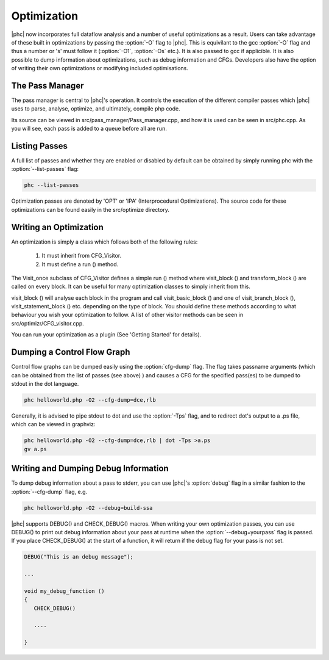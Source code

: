 .. _optimization:

Optimization
============

|phc| now incorporates full dataflow analysis and a number of useful optimizations as a result.  
Users can take advantage of these built in optimizations by passing the :option:`-O` flag to |phc|.  
This is equivilant to the gcc :option:`-O` flag and thus a number or 's' must follow it (:option:`-O1`, 
:option:`-Os` etc.).  It is also passed to gcc if applicible.  It is also possible to dump information about 
optimizations, such as debug information and CFGs.  Developers also have the option of writing their own 
optimizations or modifying included optimisations.

The Pass Manager
----------------

The pass manager is central to |phc|'s operation.  It controls the execution of the different compiler passes 
which |phc| uses to parse, analyse, optimize, and ultimately, compile php code.

Its source can be viewed in src/pass_manager/Pass_manager.cpp, and how it is used can be seen in src/phc.cpp.
As you will see, each pass is added to a queue before all are run.

Listing Passes
--------------

A full list of passes and whether they are enabled or disabled by default can be obtained by simply 
running phc with the :option:`--list-passes` flag:

.. sourcecode:: bash
   
  phc --list-passes

Optimization passes are denoted by 'OPT' or 'IPA' (Interprocedural Optimizations).  The source code 
for these optimizations can be found easily in the src/optimize directory.

Writing an Optimization
-----------------------

An optimization is simply a class which follows both of the following rules:
	
   1. It must inherit from CFG_Visitor.
   2. It must define a run () method.

The Visit_once subclass of CFG_Visitor defines a simple run () method where visit_block () and transform_block () 
are called on every block.  It can be useful for many optimization classes to simply inherit from this.

visit_block () will analyse each block in the program and call visit_basic_block () and one of visit_branch_block (),
visit_statement_block () etc. depending on the type of block.  You should define these methods according to what
behaviour you wish your optimization to follow.  A list of other visitor methods can be seen in src/optimizr/CFG_visitor.cpp.

You can run your optimization as a plugin (See 'Getting Started' for details).

Dumping a Control Flow Graph
----------------------------

Control flow graphs can be dumped easily using the :option:`cfg-dump` flag.  The flag takes passname arguments 
(which can be obtained from the list of passes (see above) ) and causes a CFG for the specified pass(es) to be
dumped to stdout in the dot language.

.. sourcecode:: bash

   phc helloworld.php -O2 --cfg-dump=dce,rlb

Generally, it is advised to pipe stdout to dot and use the :option:`-Tps` flag, and to redirect dot's output to 
a .ps file, which can be viewed in graphviz:

.. sourcecode:: bash

  phc helloworld.php -O2 --cfg-dump=dce,rlb | dot -Tps >a.ps
  gv a.ps

Writing and Dumping Debug Information
-------------------------------------

To dump debug information about a pass to stderr, you can use |phc|'s :option:`debug` flag in a similar fashion
to the :option:`--cfg-dump` flag, e.g.

.. sourcecode:: bash
   
   phc helloworld.php -O2 --debug=build-ssa

|phc| supports DEBUG() and CHECK_DEBUG() macros.  When writing your own optimization passes, you can use DEBUG() to
print out debug information about your pass at runtime when the :option:`--debug=yourpass` flag is passed.  If you place 
CHECK_DEBUG() at the start of a function, it will return if the debug flag for your pass is not set.

.. sourcecode:: c++

  DEBUG("This is an debug message");
 
  ...

  void my_debug_function ()
  {
     CHECK_DEBUG()
   
     ....

  }
   


